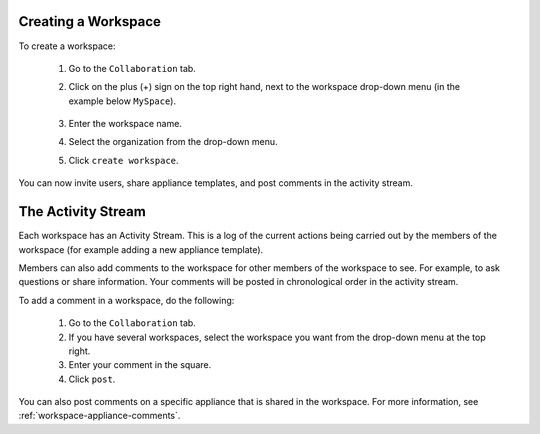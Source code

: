 .. Copyright 2017 FUJITSU LIMITED

.. _workspace-create:

Creating a Workspace
--------------------

To create a workspace:

	1. Go to the ``Collaboration`` tab.
	2. Click on the plus (+) sign on the top right hand, next to the workspace drop-down menu (in the example below ``MySpace``).

		.. image:: /images/workspace-create-button.png

	3. Enter the workspace name.
	4. Select the organization from the drop-down menu.
	5. Click ``create workspace``.

		.. image:: /images/workspace-create.png

You can now invite users, share appliance templates, and post comments in the activity stream.

.. _workspace-activity-stream:

The Activity Stream
-------------------

Each workspace has an Activity Stream.  This is a log of the current actions being carried out by the members of the workspace (for example adding a new appliance template).

Members can also add comments to the workspace for other members of the workspace to see. For example, to ask questions or share information. Your comments will be posted in chronological order in the activity stream.

To add a comment in a workspace, do the following:

	1. Go to the ``Collaboration`` tab.
	2. If you have several workspaces, select the workspace you want from the drop-down menu at the top right.
	3. Enter your comment in the square.
	4. Click ``post``.

You can also post comments on a specific appliance that is shared in the workspace. For more information, see :ref:`workspace-appliance-comments`.



